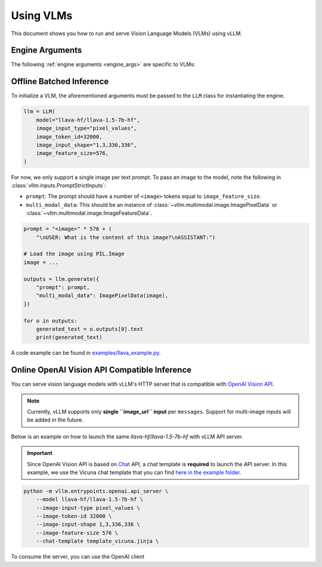 .. _vlm:

Using VLMs
==========

This document shows you how to run and serve Vision Language Models (VLMs) using vLLM.

Engine Arguments
----------------

The following :ref:`engine arguments <engine_args>` are specific to VLMs:

.. argparse::
    :module: vllm.engine.arg_utils
    :func: _vlm_engine_args_parser
    :prog: -m vllm.entrypoints.openai.api_server
    :nodefaultconst:

Offline Batched Inference
-------------------------

To initialize a VLM, the aforementioned arguments must be passed to the ``LLM`` class for instantiating the engine.

.. code-block:: python

    llm = LLM(
        model="llava-hf/llava-1.5-7b-hf",
        image_input_type="pixel_values",
        image_token_id=32000,
        image_input_shape="1,3,336,336",
        image_feature_size=576,
    )

For now, we only support a single image per text prompt. To pass an image to the model, note the following in :class:`vllm.inputs.PromptStrictInputs`:

* ``prompt``: The prompt should have a number of ``<image>`` tokens equal to ``image_feature_size``.
* ``multi_modal_data``: This should be an instance of :class:`~vllm.multimodal.image.ImagePixelData` or :class:`~vllm.multimodal.image.ImageFeatureData`.

.. code-block:: python

    prompt = "<image>" * 576 + (
        "\nUSER: What is the content of this image?\nASSISTANT:")

    # Load the image using PIL.Image
    image = ...

    outputs = llm.generate({
        "prompt": prompt,
        "multi_modal_data": ImagePixelData(image),
    })

    for o in outputs:
        generated_text = o.outputs[0].text
        print(generated_text)

A code example can be found in `examples/llava_example.py <https://github.com/vllm-project/vllm/blob/main/examples/llava_example.py>`_.

Online OpenAI Vision API Compatible Inference
----------------------------------------------

You can serve vision language models with vLLM's HTTP server that is compatible with `OpenAI Vision API <https://platform.openai.com/docs/guides/vision>`_.

.. note::
    Currently, vLLM supports only **single ``image_url`` input** per ``messages``. Support for multi-image inputs will be
    added in the future.

Below is an example on how to launch the same `llava-hf/llava-1.5-7b-hf` with vLLM API server.

.. important::
    Since OpenAI Vision API is based on `Chat <https://platform.openai.com/docs/api-reference/chat>`_ API, a chat template 
    is **required** to launch the API server. In this example, we use the Vicuna chat template that you can 
    find `here in the example folder <https://github.com/vllm-project/vllm/blob/main/examples/template_vicuna.jinja>`_.

.. code-block:: bash

    python -m vllm.entrypoints.openai.api_server \
        --model llava-hf/llava-1.5-7b-hf \
        --image-input-type pixel_values \
        --image-token-id 32000 \
        --image-input-shape 1,3,336,336 \
        --image-feature-size 576 \
        --chat-template template_vicuna.jinja \

To consume the server, you can use the OpenAI client

.. code-block:: python
    from openai import OpenAI
    openai_api_key = "EMPTY"
    openai_api_base = "http://localhost:8000/v1"
    client = OpenAI(
        api_key=openai_api_key,
        base_url=openai_api_base,
    )
    chat_response = client.chat.completions.create(
        model="llava-hf/llava-1.5-7b-hf",
        messages=[{
            "role": "user",
            "content": [
                {"type": "text", "text": "What's in this image?"},
                {
                    "type": "image_url",
                    "image_url": {
                        "url": "https://upload.wikimedia.org/wikipedia/commons/thumb/d/dd/Gfp-wisconsin-madison-the-nature-boardwalk.jpg/2560px-Gfp-wisconsin-madison-the-nature-boardwalk.jpg",
                    },
                },
            ],
        }],
    )
    print("Chat response:", chat_response)
